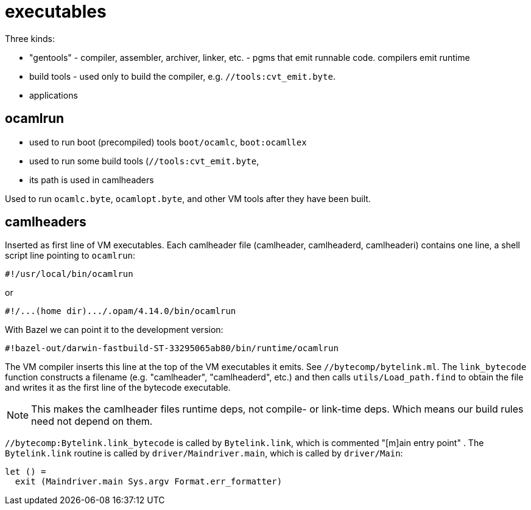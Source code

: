 = executables

Three kinds:

* "gentools" - compiler, assembler, archiver, linker, etc. - pgms that emit runnable code. compilers emit runtime
* build tools - used only to build the compiler, e.g. `//tools:cvt_emit.byte`.
* applications


== ocamlrun

* used to run boot (precompiled) tools `boot/ocamlc`, `boot:ocamllex`
* used to run some build tools (`//tools:cvt_emit.byte`,
* its path is used in camlheaders

Used to run `ocamlc.byte`, `ocamlopt.byte`, and other VM tools after
they have been built.

== camlheaders

Inserted as first line of VM executables. Each camlheader file
(camlheader, camlheaderd, camlheaderi) contains one line, a shell
script line pointing to `ocamlrun`:

    #!/usr/local/bin/ocamlrun

or

    #!/...(home dir).../.opam/4.14.0/bin/ocamlrun

With Bazel we can point it to the development version:

    #!bazel-out/darwin-fastbuild-ST-33295065ab80/bin/runtime/ocamlrun


The VM compiler inserts this line at the top of the VM executables it
emits. See `//bytecomp/bytelink.ml`. The `link_bytecode` function
constructs a filename (e.g. "camlheader", "camlheaderd", etc.) and
then calls `utils/Load_path.find` to obtain the file and writes it as
the first line of the bytecode executable.

NOTE: This makes the camlheader files runtime deps, not compile- or link-time
deps. Which means our build rules need not depend on them.

`//bytecomp:Bytelink.link_bytecode` is called by `Bytelink.link`, which is commented
"[m]ain entry point" . The `Bytelink.link` routine is called by
`driver/Maindriver.main`, which is called by `driver/Main`:

    let () =
      exit (Maindriver.main Sys.argv Format.err_formatter)


